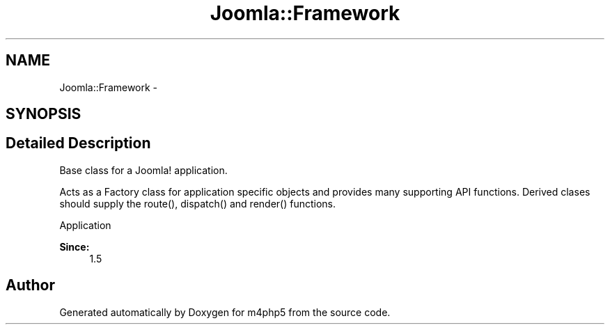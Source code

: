 .TH "Joomla::Framework" 3 "20 Mar 2009" "Version 0.1" "m4php5" \" -*- nroff -*-
.ad l
.nh
.SH NAME
Joomla::Framework \- 
.SH SYNOPSIS
.br
.PP
.SH "Detailed Description"
.PP 
Base class for a Joomla! application.
.PP
Acts as a Factory class for application specific objects and provides many supporting API functions. Derived clases should supply the route(), dispatch() and render() functions.
.PP
Application 
.PP
\fBSince:\fP
.RS 4
1.5 
.RE
.PP

.SH "Author"
.PP 
Generated automatically by Doxygen for m4php5 from the source code.

